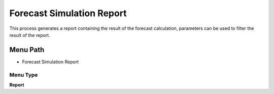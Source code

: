 
.. _functional-guide/menu/menu-forecast-simulation-report:

==========================
Forecast Simulation Report
==========================

This process generates a report containing the result of the forecast calculation, parameters can be used to filter the result of the report. 

Menu Path
=========


* Forecast Simulation Report

Menu Type
---------
\ **Report**\ 

